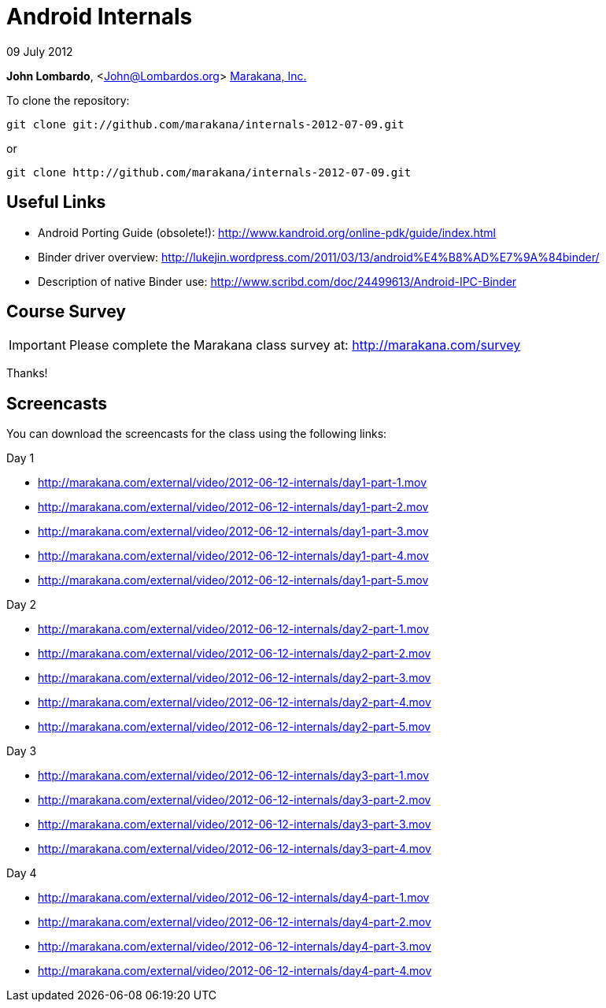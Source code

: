 = Android Internals

09 July 2012

*John Lombardo*, <John@Lombardos.org>
http://marakana.com[Marakana, Inc.]

To clone the repository:

	git clone git://github.com/marakana/internals-2012-07-09.git

or

	git clone http://github.com/marakana/internals-2012-07-09.git

== Useful Links

* Android Porting Guide (obsolete!): http://www.kandroid.org/online-pdk/guide/index.html
* Binder driver overview: http://lukejin.wordpress.com/2011/03/13/android%E4%B8%AD%E7%9A%84binder/
* Description of native Binder use: http://www.scribd.com/doc/24499613/Android-IPC-Binder

== Course Survey

IMPORTANT: Please complete the Marakana class survey at: http://marakana.com/survey

Thanks!

== Screencasts

You can download the screencasts for the class using the following links:

.Day 1
* http://marakana.com/external/video/2012-06-12-internals/day1-part-1.mov
* http://marakana.com/external/video/2012-06-12-internals/day1-part-2.mov
* http://marakana.com/external/video/2012-06-12-internals/day1-part-3.mov
* http://marakana.com/external/video/2012-06-12-internals/day1-part-4.mov
* http://marakana.com/external/video/2012-06-12-internals/day1-part-5.mov

.Day 2
* http://marakana.com/external/video/2012-06-12-internals/day2-part-1.mov
* http://marakana.com/external/video/2012-06-12-internals/day2-part-2.mov
* http://marakana.com/external/video/2012-06-12-internals/day2-part-3.mov
* http://marakana.com/external/video/2012-06-12-internals/day2-part-4.mov
* http://marakana.com/external/video/2012-06-12-internals/day2-part-5.mov

.Day 3
* http://marakana.com/external/video/2012-06-12-internals/day3-part-1.mov
* http://marakana.com/external/video/2012-06-12-internals/day3-part-2.mov
* http://marakana.com/external/video/2012-06-12-internals/day3-part-3.mov
* http://marakana.com/external/video/2012-06-12-internals/day3-part-4.mov

.Day 4
* http://marakana.com/external/video/2012-06-12-internals/day4-part-1.mov
* http://marakana.com/external/video/2012-06-12-internals/day4-part-2.mov
* http://marakana.com/external/video/2012-06-12-internals/day4-part-3.mov
* http://marakana.com/external/video/2012-06-12-internals/day4-part-4.mov
